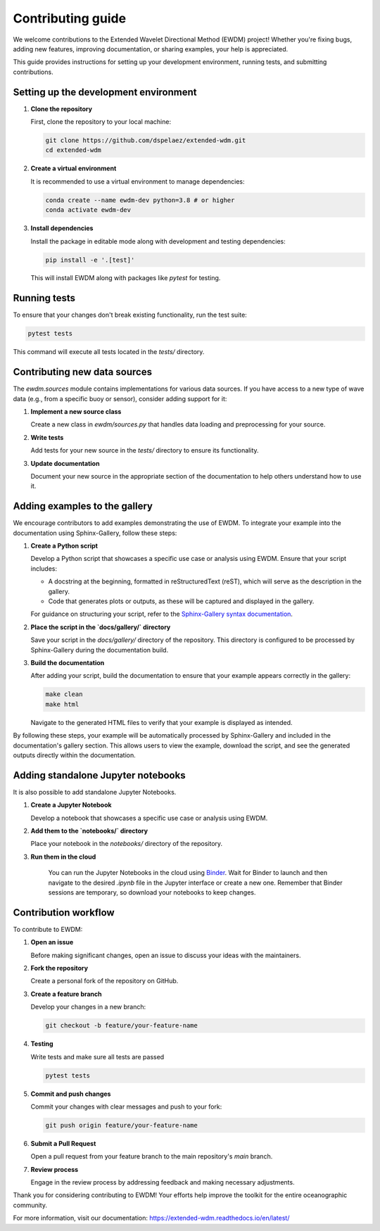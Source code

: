 Contributing guide
==================

We welcome contributions to the Extended Wavelet Directional Method (EWDM) project! Whether you're fixing bugs, adding new features, improving documentation, or sharing examples, your help is appreciated.

This guide provides instructions for setting up your development environment, running tests, and submitting contributions.

Setting up the development environment
--------------------------------------

1. **Clone the repository**

   First, clone the repository to your local machine:

   .. code-block:: bash

       git clone https://github.com/dspelaez/extended-wdm.git
       cd extended-wdm

2. **Create a virtual environment**

   It is recommended to use a virtual environment to manage dependencies:

   .. code-block:: bash

       conda create --name ewdm-dev python=3.8 # or higher
       conda activate ewdm-dev


3. **Install dependencies**

   Install the package in editable mode along with development and testing dependencies:

   .. code-block:: bash

       pip install -e '.[test]'

   This will install EWDM along with packages like `pytest` for testing.

Running tests
-------------

To ensure that your changes don't break existing functionality, run the test suite:

.. code-block:: bash

    pytest tests

This command will execute all tests located in the `tests/` directory.

Contributing new data sources
-----------------------------

The `ewdm.sources` module contains implementations for various data sources. If you have access to a new type of wave data (e.g., from a specific buoy or sensor), consider adding support for it:

1. **Implement a new source class**

   Create a new class in `ewdm/sources.py` that handles data loading and preprocessing for your source.

2. **Write tests**

   Add tests for your new source in the `tests/` directory to ensure its functionality.

3. **Update documentation**

   Document your new source in the appropriate section of the documentation to help others understand how to use it.

Adding examples to the gallery
------------------------------

We encourage contributors to add examples demonstrating the use of EWDM. To integrate your example into the documentation using Sphinx-Gallery, follow these steps:

1. **Create a Python script**

   Develop a Python script that showcases a specific use case or analysis using EWDM. Ensure that your script includes:

   - A docstring at the beginning, formatted in reStructuredText (reST), which will serve as the description in the gallery.

   - Code that generates plots or outputs, as these will be captured and displayed in the gallery.

   For guidance on structuring your script, refer to the `Sphinx-Gallery syntax documentation <https://sphinx-gallery.github.io/stable/syntax.html>`_.

2. **Place the script in the `docs/gallery/` directory**

   Save your script in the `docs/gallery/` directory of the repository. This directory is configured to be processed by Sphinx-Gallery during the documentation build.

3. **Build the documentation**

   After adding your script, build the documentation to ensure that your example appears correctly in the gallery:

   .. code-block:: bash

       make clean
       make html

   Navigate to the generated HTML files to verify that your example is displayed as intended.

By following these steps, your example will be automatically processed by Sphinx-Gallery and included in the documentation's gallery section. This allows users to view the example, download the script, and see the generated outputs directly within the documentation.


Adding standalone Jupyter notebooks
-----------------------------------

It is also possible to add standalone Jupyter Notebooks.

1. **Create a Jupyter Notebook**

   Develop a notebook that showcases a specific use case or analysis using EWDM.

2. **Add them to the `notebooks/` directory**

   Place your notebook in the `notebooks/` directory of the repository.

3. **Run them in the cloud**

    You can run the Jupyter Notebooks in the cloud using `Binder <https://mybinder.org/v2/gh/dspelaez/extended-wdm/HEAD?labpath=notebooks>`_. Wait for Binder to launch and then navigate to the desired `.ipynb` file in the Jupyter interface or create a new one. Remember that Binder sessions are temporary, so download your notebooks to keep changes.


Contribution workflow
---------------------

To contribute to EWDM:

1. **Open an issue**

   Before making significant changes, open an issue to discuss your ideas with the maintainers.

2. **Fork the repository**

   Create a personal fork of the repository on GitHub.

3. **Create a feature branch**

   Develop your changes in a new branch:

   .. code-block:: bash

       git checkout -b feature/your-feature-name

4. **Testing**

   Write tests and make sure all tests are passed

   .. code-block:: bash

       pytest tests

5. **Commit and push changes**

   Commit your changes with clear messages and push to your fork:

   .. code-block:: bash

       git push origin feature/your-feature-name

6. **Submit a Pull Request**

   Open a pull request from your feature branch to the main repository's `main` branch.

7. **Review process**

   Engage in the review process by addressing feedback and making necessary adjustments.

Thank you for considering contributing to EWDM! Your efforts help improve the toolkit for the entire oceanographic community.

For more information, visit our documentation: https://extended-wdm.readthedocs.io/en/latest/
